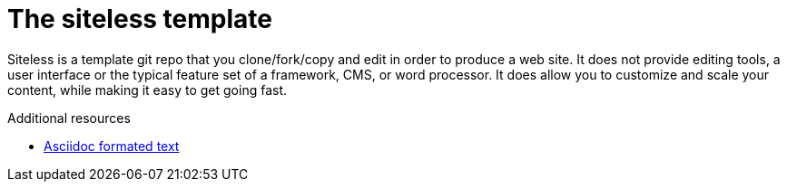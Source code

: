 // Module included in the following assemblies:
//
// <List assemblies here, each on a new line>

// Base the file name and the ID on the module title. For example:
// * file name: my-concept-module-a.adoc
// * ID: [id='my-concept-module-a']
// * Title: = My concept module A

// The ID is used as an anchor for linking to the module. Avoid changing it after the module has been published to ensure existing links are not broken.
[id='concept-explanation-{context}']
// The `context` attribute enables module reuse. Every module's ID includes {context}, which ensures that the module has a unique ID even if it is reused multiple times in a guide.
= The siteless template
//In the title of concept modules, include nouns or noun phrases that are used in the body text. This helps readers and search engines find the information quickly.
//Do not start the title of concept modules with a verb. See also _Wording of headings_ in _The IBM Style Guide_.

Siteless is a template git repo that you clone/fork/copy and edit in order to produce a web site.
It does not provide editing tools, a user interface or the typical feature set of a framework, CMS, or word processor.
It does allow you to customize and scale your content, while making it easy to get going fast.


.Additional resources

* link:https://www.asciidoctor.org[Asciidoc formated text]
